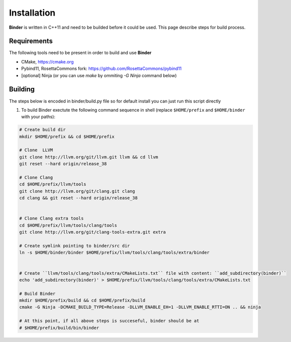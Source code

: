 Installation
============
**Binder** is written in C++11 and need to be builded before it could be used. This page describe steps for build process.



Requirements
************
The following tools need to be present in order to build and use **Binder**

- CMake, https://cmake.org
- Pybind11, RosettaCommons fork: https://github.com/RosettaCommons/pybind11
- [optional] Ninja (or you can use `make` by ommiting `-G Ninja` command below) 



Building
********
The steps below is encoded in binder/build.py file so for default install you can just run this script directly


#. To build Binder exectute the following command sequence in shell (replace ``$HOME/prefix`` and ``$HOME/binder`` with your paths):

.. code-block:: bash


  # Create build dir
  mkdir $HOME/prefix && cd $HOME/prefix

  # Clone  LLVM
  git clone http://llvm.org/git/llvm.git llvm && cd llvm
  git reset --hard origin/release_38

  # Clone Clang
  cd $HOME/prefix/llvm/tools
  git clone http://llvm.org/git/clang.git clang
  cd clang && git reset --hard origin/release_38


  # Clone Clang extra tools
  cd $HOME/prefix/llvm/tools/clang/tools
  git clone http://llvm.org/git/clang-tools-extra.git extra

  # Create symlink pointing to binder/src dir
  ln -s $HOME/binder/binder $HOME/prefix/llvm/tools/clang/tools/extra/binder


  # Create ``llvm/tools/clang/tools/extra/CMakeLists.txt`` file with content: ``add_subdirectory(binder)``
  echo 'add_subdirectory(binder)' > $HOME/prefix/llvm/tools/clang/tools/extra/CMakeLists.txt

  # Build Binder
  mkdir $HOME/prefix/build && cd $HOME/prefix/build
  cmake -G Ninja -DCMAKE_BUILD_TYPE=Release -DLLVM_ENABLE_EH=1 -DLLVM_ENABLE_RTTI=ON .. && ninja

  # At this point, if all above steps is succeseful, binder should be at
  # $HOME/prefix/build/bin/binder
